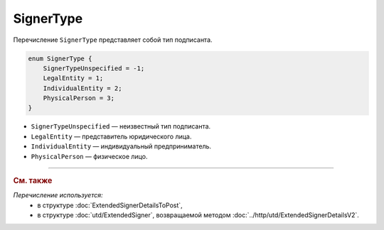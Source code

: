 SignerType
==========

Перечисление ``SignerType`` представляет собой тип подписанта.

.. code-block:: protobuf

    enum SignerType {
        SignerTypeUnspecified = -1;
        LegalEntity = 1;
        IndividualEntity = 2;
        PhysicalPerson = 3;
    }

- ``SignerTypeUnspecified`` — неизвестный тип подписанта.
- ``LegalEntity`` — представитель юридического лица.
- ``IndividualEntity`` — индивидуальный предприниматель.
- ``PhysicalPerson`` — физическое лицо.

----

.. rubric:: См. также

*Перечисление используется:*
	- в структуре :doc:`ExtendedSignerDetailsToPost`,
	- в структуре :doc:`utd/ExtendedSigner`, возвращаемой методом  :doc:`../http/utd/ExtendedSignerDetailsV2`.